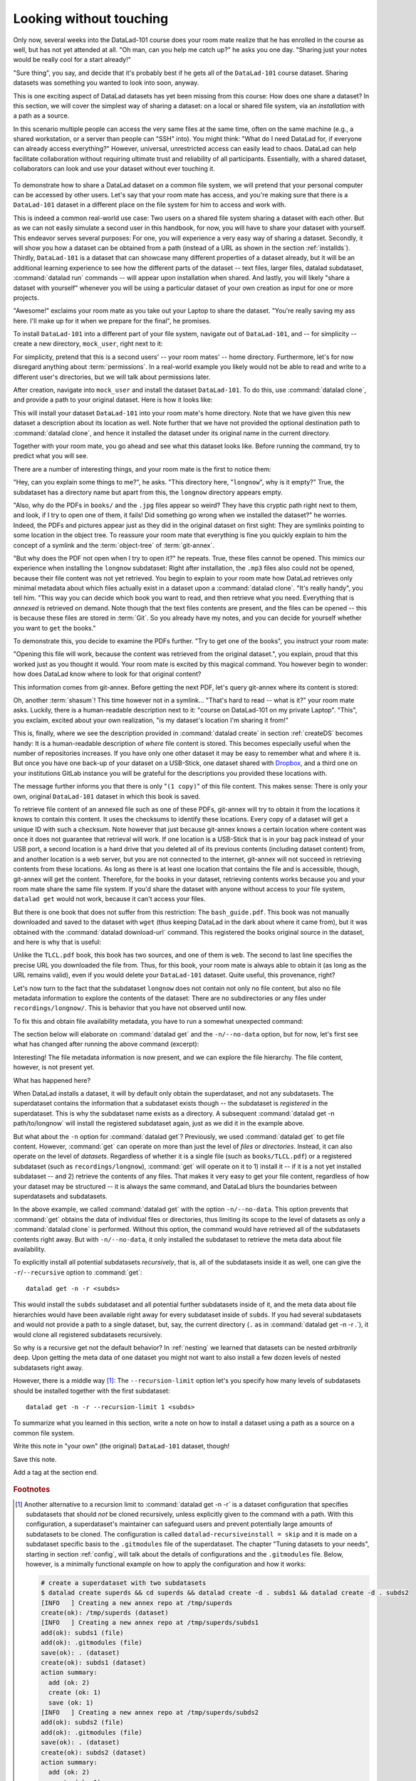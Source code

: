 .. _sharelocal1:

Looking without touching
------------------------

Only now, several weeks into the DataLad-101 course does your room
mate realize that he has enrolled in the course as well, but has not
yet attended at all. "Oh man, can you help me catch up?" he asks
you one day. "Sharing just your notes would be really cool for a
start already!"

"Sure thing", you say, and decide that it's probably best if he gets
all of the ``DataLad-101`` course dataset. Sharing datasets was
something you wanted to look into soon, anyway.

This is one exciting aspect of DataLad datasets has yet been missing
from this course: How does one share a dataset?
In this section, we will cover the simplest way of sharing a dataset:
on a local or shared file system, via an *installation* with a path as
a source.

In this scenario multiple people can access the very same files at the
same time, often on the same machine (e.g., a shared workstation, or
a server than people can "SSH" into). You might think: "What do I need
DataLad for, if everyone can already access everything?" However,
universal, unrestricted access can easily lead to chaos. DataLad can
help facilitate collaboration without requiring ultimate trust and
reliability of all participants. Essentially, with a shared dataset,
collaborators can look and use your dataset without ever touching it.


.. figure:: ../artwork/src/collaboration_sketch.svg
   :width: 70%

To demonstrate how to share a DataLad dataset on a common file system,
we will pretend that your personal computer
can be accessed by other users. Let's say that
your room mate has access, and you're making sure that there is
a ``DataLad-101`` dataset in a different place on the file system
for him to access and work with.

This is indeed a common real-world use case: Two users on a shared
file system sharing a dataset with each other.
But as we can not easily simulate a second user in this handbook,
for now, you will have to share your dataset with yourself.
This endeavor serves several purposes: For one, you will experience a very easy
way of sharing a dataset. Secondly, it will show you
how a dataset can be obtained from a path (instead of a URL as shown in the section
:ref:`installds`). Thirdly, ``DataLad-101`` is a dataset that can
showcase many different properties of a dataset already, but it will
be an additional learning experience to see how the different parts
of the dataset -- text files, larger files, datalad subdataset,
:command:`datalad run` commands -- will appear upon installation when shared.
And lastly, you will likely "share a dataset with yourself" whenever you
will be using a particular dataset of your own creation as input for
one or more projects.

"Awesome!" exclaims your room mate as you take out your Laptop to
share the dataset. "You're really saving my ass
here. I'll make up for it when we prepare for the final", he promises.

To install ``DataLad-101`` into a different part
of your file system, navigate out of ``DataLad-101``, and -- for
simplicity -- create a new directory, ``mock_user``, right next to it:

.. runrecord:: _examples/DL-101-116-101
   :language: console
   :workdir: dl-101
   :realcommand: mkdir mock_user
   :notes: (hope this works)
   :cast: 04_collaboration

   $ cd ../
   $ mkdir mock_user

For simplicity, pretend that this is a second users' -- your room mates' --
home directory. Furthermore, let's for now disregard anything about
:term:`permissions`. In a real-world example you likely would not be able to read and write
to a different user's directories, but we will talk about permissions later.

After creation, navigate into ``mock_user`` and install the dataset ``DataLad-101``.
To do this, use :command:`datalad clone`, and provide a path to your original
dataset. Here is how it looks like:

.. runrecord:: _examples/DL-101-116-102
   :language: console
   :workdir: dl-101
   :notes: We pretend to clone the DataLad-101 dataset into a different users home directory. To do this, we use datalad install with a path
   :cast: 04_collaboration


   $ cd mock_user
   $ datalad clone ../DataLad-101 --description "DataLad-101 in mock_user"

This will install your dataset ``DataLad-101`` into your room mate's home
directory. Note that we have given this new
dataset a description about its location as well. Note further that we
have not provided the optional destination path to :command:`datalad clone`,
and hence it installed the dataset under its original name in the current directory.

Together with your room mate, you go ahead and see what this dataset looks
like. Before running the command, try to predict what you will see.

.. runrecord:: _examples/DL-101-116-103
   :language: console
   :workdir: dl-101/mock_user
   :notes: How do you think does the dataset look like
   :cast: 04_collaboration

   $ cd DataLad-101
   $ tree

There are a number of interesting things, and your room mate is the
first to notice them:

"Hey, can you explain some things to me?", he asks. "This directory
here, "``longnow``", why is it empty?"
True, the subdataset has a directory name but apart from this,
the ``longnow`` directory appears empty.

"Also, why do the PDFs in ``books/`` and the ``.jpg`` files
appear so weird? They have
this cryptic path right next to them, and look, if I try to open
one of them, it fails! Did something go wrong when we installed
the dataset?" he worries.
Indeed, the PDFs and pictures appear just as they did in the original dataset
on first sight: They are symlinks pointing to some location in the
object tree. To reassure your room mate that everything is fine you
quickly explain to him the concept of a symlink and the :term:`object-tree`
of :term:`git-annex`.

"But why does the PDF not open when I try to open it?" he repeats.
True, these files cannot be opened. This mimics our experience when
installing the ``longnow`` subdataset: Right after installation,
the ``.mp3`` files also could not be opened, because their file
content was not yet retrieved. You begin to explain to your room mate
how DataLad retrieves only minimal metadata about which files actually
exist in a dataset upon a :command:`datalad clone`. "It's really handy",
you tell him. "This way you can decide which book you want to read,
and then retrieve what you need. Everything that is *annexed* is retrieved
on demand. Note though that the text files
contents are present, and the files can be opened -- this is because
these files are stored in :term:`Git`. So you already have my notes,
and you can decide for yourself whether you want to ``get`` the books."

To demonstrate this, you decide to examine the PDFs further.
"Try to get one of the books", you instruct your room mate:

.. runrecord:: _examples/DL-101-116-104
   :language: console
   :workdir: dl-101/mock_user/DataLad-101
   :notes: how does it feel to get a file?
   :cast: 04_collaboration

   $ datalad get books/progit.pdf

"Opening this file will work, because the content was retrieved from
the original dataset.", you explain, proud that this worked just as you
thought it would. Your room mate is excited by this magical
command. You however begin to wonder: how does DataLad know where to look for
that original content?

This information comes from git-annex. Before getting the next PDF,
let's query git-annex where its content is stored:

.. runrecord:: _examples/DL-101-116-105
   :language: console
   :workdir: dl-101/mock_user/DataLad-101
   :notes: git-annex whereis to find out where content is stored
   :cast: 04_collaboration

   $ git annex whereis books/TLCL.pdf

Oh, another :term:`shasum`! This time however not in a symlink...
"That's hard to read -- what is it?" your room mate asks.
Luckily, there is a human-readable description next to it:
"course on DataLad-101 on my private Laptop".
"This", you exclaim, excited about your own realization,
"is my dataset's location I'm sharing it from!"

This is, finally, where we see the description provided in
:command:`datalad create` in section :ref:`createDS` becomes handy: It is
a human-readable description of *where* file content is stored.
This becomes especially useful when the number of repositories
increases. If you have only one other dataset it may be easy to
remember what and where it is. But once you have one back-up
of your dataset on a USB-Stick, one dataset shared with
`Dropbox <dropbox.com>`_, and a third one on your institutions
GitLab instance you will be grateful for the descriptions
you provided these locations with.

The message further informs you that there is only "``(1 copy)``"
of this file content. This makes sense: There
is only your own, original ``DataLad-101`` dataset in which
this book is saved.

To retrieve file content of an annexed file such as one of
these PDFs, git-annex will try
to obtain it from the locations it knows to contain this content.
It uses the checksums to identify these locations. Every copy
of a dataset will get a unique ID with such a checksum.
Note however that just because git-annex knows a certain location
where content was once it does not guarantee that retrieval will
work. If one location is a USB-Stick that is in your bag pack instead
of your USB port,
a second location is a hard drive that you deleted all of its
previous contents (including dataset content) from,
and another location is a web server, but you are not connected
to the internet, git-annex will not succeed in retrieving
contents from these locations.
As long as there is at least one location that contains
the file and is accessible, though, git-annex will get the content.
Therefore, for the books in your dataset, retrieving contents works because you
and your room mate share the same file system. If you'd share the dataset
with anyone without access to your file system, ``datalad get`` would not
work, because it can't access your files.

But there is one book that does not suffer from this restriction:
The ``bash_guide.pdf``.
This book was not manually downloaded and saved to the dataset with ``wget``
(thus keeping DataLad in the dark about where it came from), but it was
obtained with the :command:`datalad download-url` command. This registered
the books original source in the dataset, and here is why that is useful:

.. runrecord:: _examples/DL-101-116-106
   :language: console
   :workdir: dl-101/mock_user/DataLad-101

   $ git annex whereis books/bash_guide.pdf

Unlike the ``TLCL.pdf`` book, this book has two sources, and one of them is
``web``. The second to last line specifies the precise URL you downloaded the
file from. Thus, for this book, your room mate is always able to obtain it
(as long as the URL remains valid), even if you would delete your ``DataLad-101``
dataset. Quite useful, this provenance, right?

Let's now turn to the fact that the subdataset ``longnow`` does
not contain not only no file content, but also no file metadata
information to explore the contents of the dataset: There are no
subdirectories or any files under ``recordings/longnow/``.
This is behavior that you have not observed until now.

To fix this and obtain file availability metadata,
you have to run a somewhat unexpected command:

.. runrecord:: _examples/DL-101-116-107
   :language: console
   :workdir: dl-101/mock_user/DataLad-101
   :notes: how do we get the subdataset? currently it looks empty. --> a plain datalad install
   :cast: 04_collaboration

   $ datalad get -n recordings/longnow

The section below will elaborate on :command:`datalad get` and the
``-n/--no-data`` option, but for now, let's first see what has changed after
running the above command (excerpt):

.. runrecord:: _examples/DL-101-116-108
   :language: console
   :workdir: dl-101/mock_user/DataLad-101
   :lines: 1-30
   :notes: what has changed? --> file metadata information!
   :cast: 04_collaboration

   $ tree

Interesting! The file metadata information is now present, and we can
explore the file hierarchy. The file content, however, is not present yet.

What has happened here?

When DataLad installs a dataset, it will by default only obtain the
superdataset, and not any subdatasets. The superdataset contains the
information that a subdataset exists though -- the subdataset is *registered*
in the superdataset.  This is why the subdataset name exists as a directory.
A subsequent :command:`datalad get -n path/to/longnow` will install the registered
subdataset again, just as we did it in the example above.

But what about the ``-n`` option for :command:`datalad get`?
Previously, we used :command:`datalad get` to get file content. However,
:command:`get` can operate on more than just the level of *files* or *directories*.
Instead, it can also operate on the level of *datasets*. Regardless of whether
it is a single file (such as ``books/TLCL.pdf``) or a registered subdataset
(such as ``recordings/longnow``), :command:`get` will operate on it to 1) install
it -- if it is a not yet installed subdataset -- and 2) retrieve the contents of any files.
That makes it very easy to get your file content, regardless of
how your dataset may be structured -- it is always the same command, and DataLad
blurs the boundaries between superdatasets and subdatasets.

In the above example, we called :command:`datalad get` with the option ``-n/--no-data``.
This option prevents that :command:`get` obtains the data of individual files or
directories, thus limiting its scope to the level of datasets as only a
:command:`datalad clone` is performed. Without this option, the command would
have retrieved all of the subdatasets contents right away. But with ``-n/--no-data``,
it only installed the subdataset to retrieve the meta data about file availability.

To explicitly install all potential subdatasets *recursively*, that is,
all of the subdatasets inside it as well, one can give the
``-r``/``--recursive`` option to :command:`get`::

  datalad get -n -r <subds>

This would install the ``subds`` subdataset and all potential further
subdatasets inside of it, and the meta data about file hierarchies would
have been available right away for every subdataset inside of ``subds``. If you
had several subdatasets and would not provide a path to a single dataset,
but, say, the current directory (``.`` as in :command:`datalad get -n -r .`), it
would clone all registered subdatasets recursively.

So why is a recursive get not the default behavior?
In :ref:`nesting` we learned that datasets can be nested *arbitrarily* deep.
Upon getting the meta data of one dataset you might not want to also install
a few dozen levels of nested subdatasets right away.

However, there is a middle way [#f1]_: The ``--recursion-limit`` option let's
you specify how many levels of subdatasets should be installed together
with the first subdataset::

  datalad get -n -r --recursion-limit 1 <subds>

.. findoutmore:: datalad clone versus datalad install

   You may remember from section :ref:`installds` that DataLad has two commands to obtain datasets,
   :command:`datalad clone` and :command:`datalad install`.
   The command structure of :command:`install` and :command:`datalad clone` are
   almost identical::

      $ datalad install [-d/--dataset PATH] [-D/--description] --source PATH/URL [DEST-PATH ...]
      $ datalad clone [-d/--dataset PATH] [-D/--description] SOURCE-PATH/URL [DEST-PATH]

   Both commands are also often interchangeable: To create a copy of your
   ``DataLad-101`` dataset for your roommate, or to obtain the ``longnow``
   subdataset in section :ref:`installds` you could have used
   :command:`datalad install` as well. From a user's perspective, the only
   difference is whether you'd need ``-s/--source`` in the command call:

   .. code-block:: bash

       $ datalad install --source ../DataLad-101
       # versus
       $ datalad clone ../DataLad-101

   On a technical layer, :command:`datalad clone` is a subset (or rather: the underlying
   function) of the :command:`datalad install` command. Whenever you use
   :command:`datalad install`, it will call :command:`datalad clone` underneath the
   hood.
   :command:`datalad install`, however, adds to :command:`datalad clone` in that it
   has slightly more complex functionality. Thus, while command structure is more
   intuitive, the capacities of :command:`clone` are also slightly more limited than those
   of :command:`install` in comparison. Unlike :command:`datalad clone`,
   :command:`datalad install` provides a ``-r/--recursive`` operation, i.e., it can
   obtain (clone) a dataset and potential subdatasets right at the time of
   superdataset installation. You can pick for yourself which command you
   are more comfortable with. In the handbook, we use :command:`clone` for its
   more intuitive behavior, but you will often note that we use the terms
   "installed dataset" and "cloned dataset" interchangeably.

To summarize what you learned in this section, write a note on how to
install a dataset using a path as a source on a common file system.

Write this note in "your own" (the original) ``DataLad-101`` dataset, though!

.. runrecord:: _examples/DL-101-116-109
   :language: console
   :workdir: dl-101/mock_user/DataLad-101
   :notes: note in original DataLad-101 dataset
   :cast: 04_collaboration

   # navigate back into the original dataset
   $ cd ../../DataLad-101
   # write the note
   $ cat << EOT >> notes.txt
   A source to install a dataset from can also be a path,
   for example as in "datalad clone ../DataLad-101".

   Just as in creating datasets, you can add a
   description on the location of the new dataset clone
   with the -D/--description option.

   Note that subdatasets will not be installed by default,
   but are only registered in the superdataset -- you will
   have to do a "datalad get -n PATH/TO/SUBDATASET"
   to install the subdataset for file availability meta data.
   The -n/--no-data options prevents that file contents are
   also downloaded.

   Note that a recursive "datalad get" would install all further
   registered subdatasets underneath a subdataset, so a safer
   way to proceed is to set a decent --recursion-limit:
   "datalad get -n -r --recursion-limit 2 <subds>"

   EOT

Save this note.

.. runrecord:: _examples/DL-101-116-110
   :language: console
   :workdir: dl-101/DataLad-101
   :cast: 04_collaboration

   $ datalad save -m "add note about cloning from paths and recursive datalad get"

.. gitusernote::

   A dataset that is installed from an existing source, e.g., a path or URL,
   it the DataLad equivalent of a *clone* in Git.


.. only:: adminmode

Add a tag at the section end.

  .. runrecord:: _examples/DL-101-116-111
     :language: console
     :workdir: dl-101/DataLad-101

     $ git branch sct_looking_without_touching


.. rubric:: Footnotes

.. [#f1] Another alternative to a recursion limit to :command:`datalad get -n -r` is
         a dataset configuration that specifies subdatasets that should *not* be
         cloned recursively, unless explicitly given to the command with a path. With
         this configuration, a superdataset's maintainer can safeguard users and prevent
         potentially large amounts of subdatasets to be cloned.
         The configuration is called ``datalad-recursiveinstall = skip`` and it is
         made on a subdataset specific basis to the ``.gitmodules`` file of the superdataset.
         The chapter "Tuning datasets to your needs", starting in section :ref:`config`,
         will talk about the details of configurations and the ``.gitmodules`` file.
         Below, however, is a minimally functional example on how to apply the configuration
         and how it works:

         .. code-block:: bash

            # create a superdataset with two subdatasets
            $ datalad create superds && cd superds && datalad create -d . subds1 && datalad create -d . subds2
            [INFO   ] Creating a new annex repo at /tmp/superds
            create(ok): /tmp/superds (dataset)
            [INFO   ] Creating a new annex repo at /tmp/superds/subds1
            add(ok): subds1 (file)
            add(ok): .gitmodules (file)
            save(ok): . (dataset)
            create(ok): subds1 (dataset)
            action summary:
              add (ok: 2)
              create (ok: 1)
              save (ok: 1)
            [INFO   ] Creating a new annex repo at /tmp/superds/subds2
            add(ok): subds2 (file)
            add(ok): .gitmodules (file)
            save(ok): . (dataset)
            create(ok): subds2 (dataset)
            action summary:
              add (ok: 2)
              create (ok: 1)
              save (ok: 1)


            # create two subdatasets in subds1
            $ cd subds1 && datalad create -d . subsubds1 && datalad create -d . subsubds2 && cd ../
            [INFO   ] Creating a new annex repo at /tmp/superds/subds1/subsubds1
            add(ok): subsubds1 (file)
            add(ok): .gitmodules (file)
            save(ok): . (dataset)
            create(ok): subsubds1 (dataset)
            action summary:
              add (ok: 2)
              create (ok: 1)
              save (ok: 1)
            [INFO   ] Creating a new annex repo at /tmp/superds/subds1/subsubds2
            add(ok): subsubds2 (file)
            add(ok): .gitmodules (file)
            save(ok): . (dataset)
            create(ok): subsubds2 (dataset)
            action summary:
              add (ok: 2)
              create (ok: 1)
              save (ok: 1)


            # create two subdatasets in subds2
            $ cd subds2 && datalad create -d . subsubds1 && datalad create -d . subsubds2
            [INFO   ] Creating a new annex repo at /tmp/superds/subds2/subsubds1
            add(ok): subsubds1 (file)
            add(ok): .gitmodules (file)
            save(ok): . (dataset)
            create(ok): subsubds1 (dataset)
            action summary:
              add (ok: 2)
              create (ok: 1)
              save (ok: 1)
            [INFO   ] Creating a new annex repo at /tmp/superds/subds2/subsubds2
            add(ok): subsubds2 (file)
            add(ok): .gitmodules (file)
            save(ok): . (dataset)
            create(ok): subsubds2 (dataset)
            action summary:
              add (ok: 2)
              create (ok: 1)
              save (ok: 1)

            # here is the directory structure:
            $ cd ../ && tree
            .
            ├── subds1
            │   ├── subsubds1
            │   └── subsubds2
            └── subds2
                ├── subsubds1
                └── subsubds2

            # save in the superdataset
            datalad save -m "add a few sub and subsub datasets"
            add(ok): subds1 (file)
            add(ok): subds2 (file)
            save(ok): . (dataset)
            action summary:
              add (ok: 2)
              save (ok: 1)

            # apply the configuration to skip recursive installations for subds1
            $ git config -f .gitmodules --add submodule.subds1.datalad-recursiveinstall skip

            # save this configuration
            $ datalad save -m "prevent recursion into subds1, unless explicitly given as path"
            add(ok): .gitmodules (file)
            save(ok): . (dataset)
            action summary:
              add (ok: 1)
              save (ok: 1)

            # clone the dataset somewhere else
            $ cd ../ && datalad clone superds clone_of_superds
            [INFO   ] Cloning superds into '/tmp/clone_of_superds'
            install(ok): /tmp/clone_of_superds (dataset)

            # recursively get all contents (without data)
            $ cd clone_of_superds && datalad get -n -r .
            [INFO   ] Installing <Dataset path=/tmp/clone_of_superds> underneath /tmp/clone_of_superds recursively
            [INFO   ] Cloning /tmp/superds/subds2 into '/tmp/clone_of_superds/subds2'
            get(ok): /tmp/clone_of_superds/subds2 (dataset)
            [INFO   ] Cloning /tmp/superds/subds2/subsubds1 into '/tmp/clone_of_superds/subds2/subsubds1'
            get(ok): /tmp/clone_of_superds/subds2/subsubds1 (dataset)
            [INFO   ] Cloning /tmp/superds/subds2/subsubds2 into '/tmp/clone_of_superds/subds2/subsubds2'
            get(ok): /tmp/clone_of_superds/subds2/subsubds2 (dataset)
            action summary:
              get (ok: 3)

            # only subsubds of subds2 are installed, not of subds1:
            $ tree
            .
            ├── subds1
            └── subds2
                ├── subsubds1
                └── subsubds2

            4 directories, 0 files

            # but if provided with an explicit path, subsubds of subds1 are cloned:
            $  datalad get -n -r subds1 && tree
            [INFO   ] Cloning /tmp/superds/subds1 into '/tmp/clone_of_superds/subds1'
            install(ok): /tmp/clone_of_superds/subds1 (dataset) [Installed subdataset in order to get /tmp/clone_of_superds/subds1]
            [INFO   ] Installing <Dataset path=/tmp/clone_of_superds> underneath /tmp/clone_of_superds/subds1 recursively
            .
            ├── subds1
            │   ├── subsubds1
            │   └── subsubds2
            └── subds2
                ├── subsubds1
                └── subsubds2

            6 directories, 0 files

